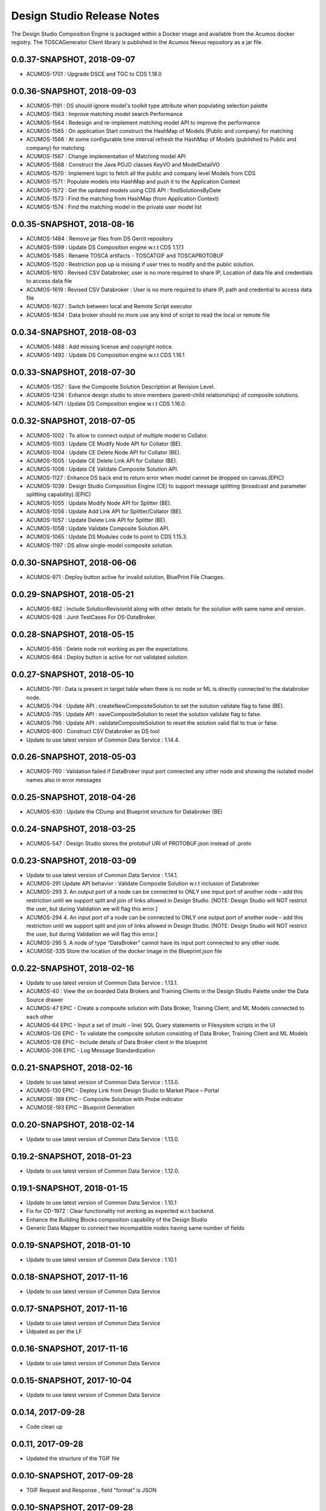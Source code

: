 .. ===============LICENSE_START=======================================================
.. Acumos
.. ===================================================================================
.. Copyright (C) 2017-2018 AT&T Intellectual Property & Tech Mahindra. All rights reserved.
.. ===================================================================================
.. This Acumos documentation file is distributed by AT&T and Tech Mahindra
.. under the Creative Commons Attribution 4.0 International License (the "License");
.. you may not use this file except in compliance with the License.
.. You may obtain a copy of the License at
..  
..      http://creativecommons.org/licenses/by/4.0
..  
.. This file is distributed on an "AS IS" BASIS,
.. WITHOUT WARRANTIES OR CONDITIONS OF ANY KIND, either express or implied.
.. See the License for the specific language governing permissions and
.. limitations under the License.
.. ===============LICENSE_END=========================================================

===========================
Design Studio Release Notes
===========================

The Design Studio Composition Engine is packaged within a Docker image and available from the
Acumos docker registry.  The TOSCAGenerator Client library is published in the Acumos Nexus
repository as a jar file.

0.0.37-SNAPSHOT, 2018-09-07
---------------------------
* ACUMOS-1701 : Upgrade DSCE and TGC to CDS 1.18.0

0.0.36-SNAPSHOT, 2018-09-03
---------------------------
* ACUMOS-1191 : DS should ignore model's toolkit type attribute when populating selection palette
* ACUMOS-1563 : Improve matching model search Performance
* ACUMOS-1564 : Redesign and re-implement matching model API to improve the performance
* ACUMOS-1565 : On application Start construct the HashMap of Models (Public and company) for matching
* ACUMOS-1566 : At some configurable time interval refresh the HashMap of Models (published to Public and company) for matching
* ACUMOS-1567 : Change implementation of Matching model API
* ACUMOS-1568 : Construct the Java POJO classes KeyVO and ModelDetailVO
* ACUMOS-1570 : Implement logic to fetch all the public and company level Models from CDS
* ACUMOS-1571 : Populate models into HashMap and push it to the Application Context
* ACUMOS-1572 : Get the updated models using CDS API : findSolutionsByDate
* ACUMOS-1573 : Find the matching from HashMap (from Application Context)
* ACUMOS-1574 : Find the matching model in the private user model list


0.0.35-SNAPSHOT, 2018-08-16
---------------------------
* ACUMOS-1484 : Remove jar files from DS Gerrit repository
* ACUMOS-1599 : Update DS Composition engine w.r.t CDS 1.17.1
* ACUMOS-1585 : Rename TOSCA artifacts - TOSCATGIF and TOSCAPROTOBUF
* ACUMOS-1520 : Restriction pop up is missing if user tries to modify and the public solution.
* ACUMOS-1610 : Revised CSV Databroker, user is no more required to share IP, Location of data file and credentials to access data file
*  ACUMOS-1619 : Revised CSV Databroker : User is no more required to share IP, path and credential to access data file
*   ACUMOS-1627 : Switch between local and Remote Script executor
*   ACUMOS-1634 : Data broker should no more use any kind of script to read the local or remote file


0.0.34-SNAPSHOT, 2018-08-03
---------------------------
* ACUMOS-1488 : Add missing license and copyright notice.
* ACUMOS-1492 : Update DS Composition engine w.r.t CDS 1.16.1


0.0.33-SNAPSHOT, 2018-07-30
---------------------------
* ACUMOS-1357 : Save the Composite Solution Description at Revision Level.
* ACUMOS-1236 : Enhance design studio to store members (parent-child relationships) of composite solutions.
* ACUMOS-1471 : Update DS Composition engine w.r.t CDS 1.16.0.


0.0.32-SNAPSHOT, 2018-07-05
---------------------------
* ACUMOS-1002 : To allow to connect output of multiple model to Collator.
* ACUMOS-1003 : Update CE Modify Node API for Collator (BE).
* ACUMOS-1004 : Update CE Delete Node API for Collator (BE).
* ACUMOS-1005 : Update CE Delete Link API for Collator (BE).
* ACUMOS-1006 : Update CE Validate Composite Solution API.
* ACUMOS-1127 : Enhance DS back end to return error when model cannot be dropped on canvas.(EPIC)
* ACUMOS-1039 : Design Studio Composition Engine (CE) to support message splitting (broadcast and parameter splitting capability).(EPIC)
* ACUMOS-1055 : Update Modify Node API for Splitter (BE).
* ACUMOS-1056 : Update Add Link API for Splitter/Collator (BE).
* ACUMOS-1057 : Update Delete Link API for Splitter (BE).
* ACUMOS-1058 : Update Validate Composite Solution API.
* ACUMOS-1065 : Update DS Modules code to point to CDS 1.15.3.
* ACUMOS-1197 : DS allow single-model composite solution.


0.0.30-SNAPSHOT, 2018-06-06
---------------------------
* ACUMOS-971 : Deploy button active for invalid solution, BluePrint File Changes.


0.0.29-SNAPSHOT, 2018-05-21
---------------------------
* ACUMOS-882 : Include SolutionRevisionId along with other details for the solution with same name and version.
* ACUMOS-928 : Junit TestCases For DS-DataBroker.


0.0.28-SNAPSHOT, 2018-05-15
---------------------------
* ACUMOS-856 : Delete node not working as per the expectations.
* ACUMOS-864 : Deploy button is active for not validated solution.


0.0.27-SNAPSHOT, 2018-05-10
---------------------------
* ACUMOS-791 : Data is present in target table when there is no node or ML is directly connected to the databroker node.
* ACUMOS-794 : Update API : createNewCompositeSolution to set the solution validate flag to false (BE).
* ACUMOS-795 : Update API : saveCompositeSolution to reset the solution validate flag to false.
* ACUMOS-796 : Update API : validateCompositeSolution to reset the solution valid flat to true or false.
* ACUMOS-800 : Construct CSV Databroker as DS tool
* Update to use latest version of Common Data Service : 1.14.4.


0.0.26-SNAPSHOT, 2018-05-03
---------------------------
* ACUMOS-760 : Validation failed if DataBroker input port connected any other node and showing the isolated model names also in error messages


0.0.25-SNAPSHOT, 2018-04-26
---------------------------
* ACUMOS-630 : Update the CDump and Blueprint structure for Databroker (BE) 


0.0.24-SNAPSHOT, 2018-03-25
---------------------------
* ACUMOS-547 : Design Studio stores the protobuf URI of PROTOBUF.json instead of .proto 


0.0.23-SNAPSHOT, 2018-03-09
---------------------------
* Update to use latest version of Common Data Service : 1.14.1.
* ACUMOS-291 Update API behavior : Validate Composite Solution w.r.t inclusion of Databroker
* ACUMOS-293 3.	An output port of a node can be connected to ONLY one input port of another node – add this restriction until we support split and join of links allowed in Design Studio. [NOTE: Design Studio will NOT restrict the user, but during Validation we will flag this error.]
* ACUMOS-294 4.	An input port of a node can be connected to ONLY one output  port of another node – add this restriction until we support split and join of links allowed in Design Studio. [NOTE: Design Studio will NOT restrict the user, but during Validation we will flag this error.]
* ACUMOS-295 5.	A node of type “DataBroker” cannot have its input port connected to any other node.
* ACUMOSE-335 Store the location of the docker image in the Blueprint.json file


0.0.22-SNAPSHOT, 2018-02-16
---------------------------
* Update to use latest version of Common Data Service : 1.13.1.
* ACUMOS-40 : View the on boarded Data Brokers and Training Clients in the Design Studio Palette under the Data Source drawer
* ACUMOS-47 EPIC - Create a composite solution with Data Broker, Training Client, and ML Models connected to each other
* ACUMOS-64 EPIC - Input a set of (multi – line) SQL Query statements or Filesystem scripts in the UI
* ACUMOS-126 EPIC - To validate the composite solution consisting of Data Broker, Training Client and ML Models
* ACUMOS-128 EPIC - Include details of Data Broker client in the blueprint
* ACUMOS-206 EPIC - Log Message Standardization 


0.0.21-SNAPSHOT, 2018-02-16
---------------------------
* Update to use latest version of Common Data Service : 1.13.0.
* ACUMOS-130 EPIC - Deploy Link from Design Studio to Market Place – Portal
* ACUMOSE-189  EPIC – Composite Solution with Probe indicator
* ACUMOSE-193 EPIC – Blueprint Generation



0.0.20-SNAPSHOT, 2018-02-14
---------------------------
* Update to use latest version of Common Data Service : 1.13.0.


0.19.2-SNAPSHOT, 2018-01-23
---------------------------
* Update to use latest version of Common Data Service : 1.12.0.


0.19.1-SNAPSHOT, 2018-01-15
---------------------------
* Update to use latest version of Common Data Service : 1.10.1
* Fix for CD-1972 : Clear functionality not working as expected w.r.t backend.
* Enhance the Building Blocks composition capability of the Design Studio
* Generic Data Mapper to connect two incompatible nodes having same number of fields


0.0.19-SNAPSHOT, 2018-01-10
---------------------------
* Update to use latest version of Common Data Service : 1.10.1


0.0.18-SNAPSHOT, 2017-11-16
---------------------------
* Update to use latest version of Common Data Service


0.0.17-SNAPSHOT, 2017-11-16
---------------------------
* Update to use latest version of Common Data Service
* Udpated as per the LF

0.0.16-SNAPSHOT, 2017-11-16
---------------------------
* Update to use latest version of Common Data Service


0.0.15-SNAPSHOT, 2017-10-04
---------------------------
* Update to use latest version of Common Data Service

0.0.14, 2017-09-28
---------------------------
* Code clean up


0.0.11, 2017-09-28
---------------------------
* Updated the structure of the TGIF file


0.0.10-SNAPSHOT, 2017-09-28
---------------------------
* TGIF Request and Response , field "format" is JSON


0.0.10-SNAPSHOT, 2017-09-28
---------------------------
* GIF Request and Response , field "format" is JSON


0.0.9-SNAPSHOT, 2017-08-25
---------------------------
* to use latest version of Common Data Service 
* Auto generating protobuf to Json conversion


0.0.8-SNAPSHOT, 2017-08-04
---------------------------
* to upload the tgif.json file for the solutionID
* to use Common Data Service 1.1.3


0.0.7-SNAPSHOT, 2017-08-01
---------------------------
* changes to addopt solutionRevision changes


0.0.6-SNAPSHOT, 2017-07-27
---------------------------
* changes to accept the UserID as String instead of long


0.0.5-SNAPSHOT, 2017-07-11	
---------------------------
* Exception Handling


0.0.4-SNAPSHOT, 2017-07-01
---------------------------
* Fixed Integration Issues


0.0.3-SNAPSHOT, 2017-06-29
---------------------------
* Integrated with Nexus-Client and Common Data Micorservice Client

0.0.2-SNAPSHOT, 2017-06-28
---------------------------
* Updated version as its change in the API signature

0.0.1-SNAPSHOT, 2017-06-28
---------------------------
* Integrate TOSCA Model Generator Python Web Service & 2. process the response
* Invoke the library to store the files in Nexus 
* Invoke the Common Data Microservice putArtifact


